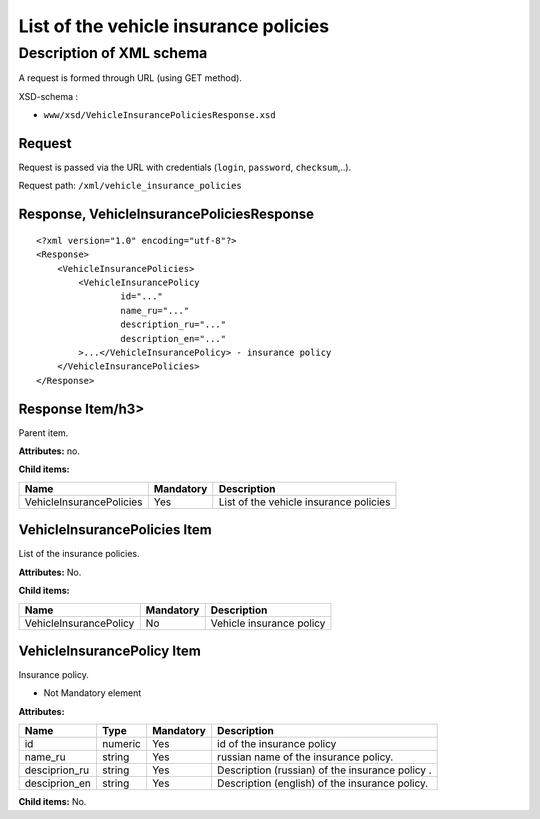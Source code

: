 List of the vehicle insurance policies
######################################

Description of XML schema
=========================
A request is formed through URL (using GET method).

XSD-schema :

-  ``www/xsd/VehicleInsurancePoliciesResponse.xsd``

Request
-------

Request is passed via the URL with credentials (``login``, ``password``, ``checksum``,..).

Request path: ``/xml/vehicle_insurance_policies``

Response, VehicleInsurancePoliciesResponse
------------------------------------------

::

    <?xml version="1.0" encoding="utf-8"?>
    <Response>
        <VehicleInsurancePolicies>
            <VehicleInsurancePolicy 
                    id="..." 
                    name_ru="..." 
                    description_ru="..."
                    description_en="..."                 
            >...</VehicleInsurancePolicy> - insurance policy
        </VehicleInsurancePolicies>
    </Response>

Response Item/h3>
-----------------

Parent item.

**Attributes:** no.

**Child items:**

+--------------------------+-----------+----------------------------------------+
| Name                     | Mandatory | Description                            |
+==========================+===========+========================================+
| VehicleInsurancePolicies | Yes       | List of the vehicle insurance policies |
+--------------------------+-----------+----------------------------------------+

VehicleInsurancePolicies Item
-----------------------------

List of the insurance policies.

**Attributes:** No.

**Child items:**

+------------------------+-----------+--------------------------+
| Name                   | Mandatory | Description              |
+========================+===========+==========================+
| VehicleInsurancePolicy | No        | Vehicle insurance policy |
+------------------------+-----------+--------------------------+

VehicleInsurancePolicy Item
---------------------------

Insurance policy.

- Not Mandatory element

**Attributes:**

+----------------+---------+-----------+-------------------------------------------------+
| Name           | Type    | Mandatory | Description                                     |
+================+=========+===========+=================================================+
| id             | numeric | Yes       | id of the insurance policy                      |
+----------------+---------+-----------+-------------------------------------------------+
| name\_ru       | string  | Yes       | russian name of the insurance policy.           |
+----------------+---------+-----------+-------------------------------------------------+
| desciprion\_ru | string  | Yes       | Description (russian) of the insurance policy . |
+----------------+---------+-----------+-------------------------------------------------+
| desciprion\_en | string  | Yes       | Description (english) of the insurance policy.  |
+----------------+---------+-----------+-------------------------------------------------+

**Child items:** No.
